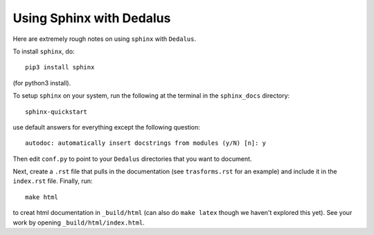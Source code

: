 Using Sphinx with Dedalus
*******************************************

Here are extremely rough notes on using ``sphinx`` with ``Dedalus``.

To install ``sphinx``, do::

     pip3 install sphinx

(for python3 install).

To setup ``sphinx`` on your system, run the following at the terminal in the ``sphinx_docs`` directory::

     sphinx-quickstart

use default answers for everything except the following question::

    autodoc: automatically insert docstrings from modules (y/N) [n]: y

Then edit ``conf.py`` to point to your ``Dedalus`` directories that
you want to document.

Next, create a ``.rst`` file that pulls in the documentation
(see ``trasforms.rst`` for an example) and include it in the
``index.rst`` file.  Finally, run::

    make html

to creat html documentation in ``_build/html`` (can also do 
``make latex`` though we haven't explored this yet).  See your work by
opening ``_build/html/index.html``.

